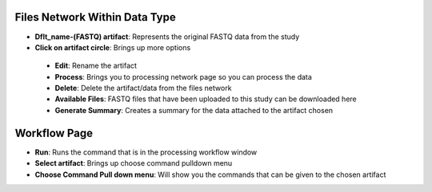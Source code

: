 Files Network Within Data Type
------------------------------
* **Dflt_name-(FASTQ) artifact**: Represents the original FASTQ data from the study
* **Click on artifact circle**: Brings up more options 
 * **Edit**: Rename the artifact
 * **Process**: Brings you to processing network page so you can process the data
 * **Delete**: Delete the artifact/data from the files network
 * **Available Files**: FASTQ files that have been uploaded to this study can be downloaded here
 * **Generate Summary**: Creates a summary for the data attached to the artifact chosen

Workflow Page
-------------
* **Run**: Runs the command that is in the processing workflow window
* **Select artifact**: Brings up choose command pulldown menu
* **Choose Command Pull down menu**: Will show you the commands that can be given to the chosen artifact

